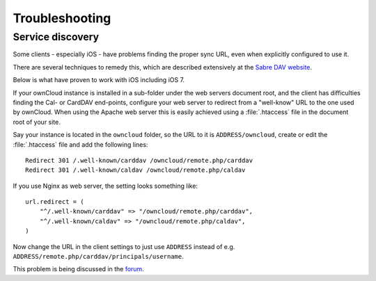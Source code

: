 Troubleshooting
===============

Service discovery
-----------------

Some clients - especially iOS - have problems finding the proper sync URL, even when explicitly
configured to use it.

There are several techniques to remedy this, which are described extensively at the
`Sabre DAV website <http://sabre.io/dav/service-discovery/>`_.

Below is what have proven to work with iOS including iOS 7.

If your ownCloud instance is installed in a sub-folder under the web servers document root, and
the client has difficulties finding the Cal- or CardDAV end-points, configure your web server to
redirect from a "well-know" URL to the one used by ownCloud.
When using the Apache web server this is easily achieved using a :file:`.htaccess` file in the document
root of your site.

Say your instance is located in the ``owncloud`` folder, so the URL to it is ``ADDRESS/owncloud``,
create or edit the :file:`.htaccess` file and add the following lines::

    Redirect 301 /.well-known/carddav /owncloud/remote.php/carddav
    Redirect 301 /.well-known/caldav /owncloud/remote.php/caldav

If you use Nginx as web server, the setting looks something like::

    url.redirect = (
        "^/.well-known/carddav" => "/owncloud/remote.php/carddav",
        "^/.well-known/caldav" => "/owncloud/remote.php/caldav",
    )

Now change the URL in the client settings to just use ``ADDRESS`` instead of e.g. ``ADDRESS/remote.php/carddav/principals/username``.

This problem is being discussed in the `forum <http://forum.owncloud.org/viewtopic.php?f=3&t=71&p=2211#p2197>`_.
